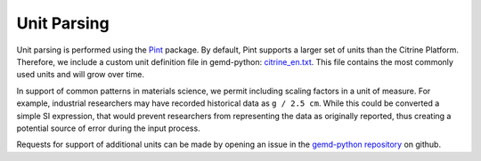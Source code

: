 ==========================
Unit Parsing
==========================

Unit parsing is performed using the Pint_ package.
By default, Pint supports a larger set of units than the Citrine Platform.
Therefore, we include a custom unit definition file in gemd-python: `citrine_en.txt`_.
This file contains the most commonly used units and will grow over time.

In support of common patterns in materials science, we permit including scaling factors in a unit of measure.
For example, industrial researchers may have recorded historical data as ``g / 2.5 cm``.
While this could be converted a simple SI expression, that would prevent researchers from representing the data
as originally reported, thus creating a potential source of error during the input process.

Requests for support of additional units can be made by opening an issue in the `gemd-python repository`_ on github.

.. _Pint: https://pint.readthedocs.io/en/0.20/
.. _citrine_en.txt: https://github.com/CitrineInformatics/gemd-python/blob/main/gemd/units/citrine_en.txt
.. _GEMD-python repository: https://github.com/CitrineInformatics/gemd-python
